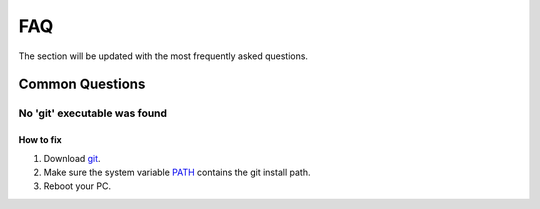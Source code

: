 .. _faq:

FAQ
=====

The section will be updated with the most frequently asked questions.

Common Questions
-------------------

.. _gitFix:

No 'git' executable was found
~~~~~~~~~~~~

How to fix
^^^^^^^^^^^^^^^^^^^^^^

#. Download `git <https://git-scm.com/download/>`_.
#. Make sure the system variable `PATH <https://www.java.com/en/download/help/path.html>`_ contains the git install path.
#. Reboot your PC.